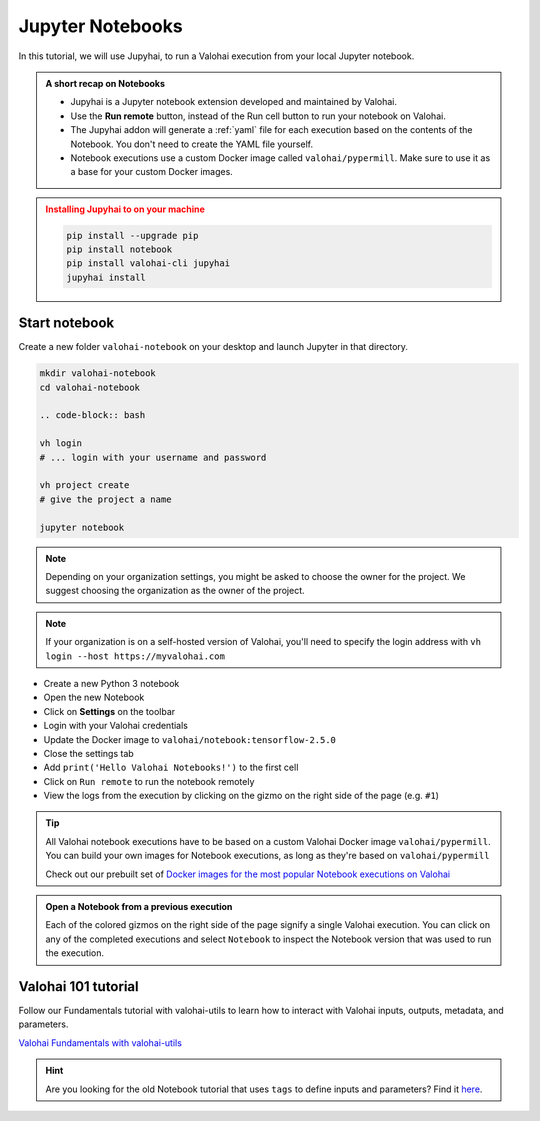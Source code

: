 .. meta::
    :description: Valohai Jupyter notebook extension

.. _jupyter:

Jupyter Notebooks
##################

In this tutorial, we will use Jupyhai, to run a Valohai execution from your local Jupyter notebook.

.. admonition:: A short recap on Notebooks
   :class: tip

   * Jupyhai is a Jupyter notebook extension developed and maintained by Valohai.
   * Use the **Run remote** button, instead of the Run cell button to run your notebook on Valohai.
   * The Jupyhai addon will generate a :ref:`yaml` file for each execution based on the contents of the Notebook. You don't need to create the YAML file yourself.
   * Notebook executions use a custom Docker image called ``valohai/pypermill``. Make sure to use it as a base for your custom Docker images.

.. admonition:: Installing Jupyhai to on your machine
   :class: attention

   .. code:: bash

      pip install --upgrade pip
      pip install notebook
      pip install valohai-cli jupyhai
      jupyhai install

   ..


Start notebook
----------------

Create a new folder ``valohai-notebook`` on your desktop and launch Jupyter in that directory.

.. code-block:: bash

   mkdir valohai-notebook
   cd valohai-notebook

   .. code-block:: bash

   vh login
   # ... login with your username and password

   vh project create
   # give the project a name

   jupyter notebook

..

.. note:: 

   Depending on your organization settings, you might be asked to choose the owner for the project. We suggest choosing the organization as the owner of the project.

.. note:: 

   If your organization is on a self-hosted version of Valohai, you'll need to specify the login address with ``vh login --host https://myvalohai.com``


* Create a new Python 3 notebook
* Open the new Notebook
* Click on **Settings** on the toolbar
* Login with your Valohai credentials
* Update the Docker image to ``valohai/notebook:tensorflow-2.5.0``
* Close the settings tab
* Add ``print('Hello Valohai Notebooks!')`` to the first cell
* Click on ``Run remote`` to run the notebook remotely
* View the logs from the execution by clicking on the gizmo on the right side of the page (e.g. ``#1``)

.. tip::

   All Valohai notebook executions have to be based on a custom Valohai Docker image ``valohai/pypermill``. You can build your own images for Notebook executions, as long as they're based on ``valohai/pypermill``

   Check out our prebuilt set of `Docker images for the most popular Notebook executions on Valohai </howto/docker/popular-notebook-images/>`_



.. video:: /_static/videos/jupyter-login-launch.mp4
   :autoplay:
   :width: 600



.. admonition:: Open a Notebook from a previous execution
   :class: tip

   Each of the colored gizmos on the right side of the page signify a single Valohai execution. You can click on any of the completed executions and select ``Notebook`` to inspect the Notebook version that was used to run the execution.

..

Valohai 101 tutorial
----------------------

Follow our Fundamentals tutorial with valohai-utils to learn how to interact with Valohai inputs, outputs, metadata, and parameters. 

`Valohai Fundamentals with valohai-utils </tutorials/learning-paths/fundamentals/valohai-utils/>`_ 


.. hint::

   Are you looking for the old Notebook tutorial that uses ``tags`` to define inputs and parameters? Find it `here </tutorials/jupyter/jupyhai/jupyhai-with-tags.html>`_.